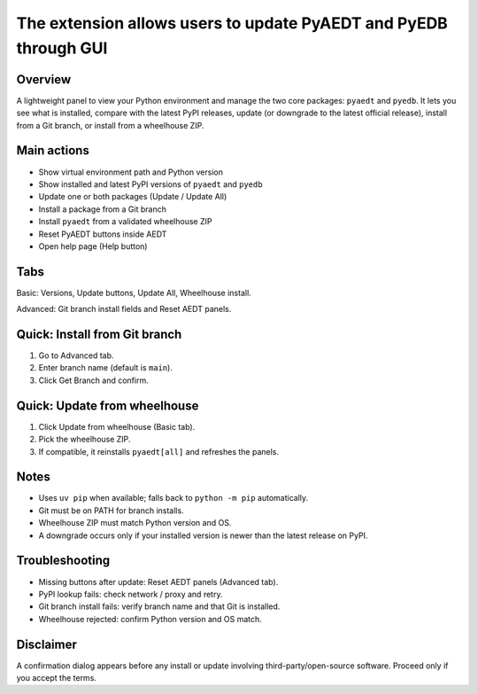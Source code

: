 The extension allows users to update PyAEDT and PyEDB through GUI
-----------------------------------------------------------------

.. image:: ../../../_static/extensions/version_manager_basic.png
  :width: 800
  :alt: Version manager basic

.. image:: ../../../_static/extensions/version_manager_advanced.png
  :width: 800
  :alt: Version manager advanced

Overview
========
A lightweight panel to view your Python environment and manage the two core
packages: ``pyaedt`` and ``pyedb``. It lets you see what is installed, compare
with the latest PyPI releases, update (or downgrade to the latest official
release), install from a Git branch, or install from a wheelhouse ZIP.

Main actions
============
- Show virtual environment path and Python version
- Show installed and latest PyPI versions of ``pyaedt`` and ``pyedb``
- Update one or both packages (Update / Update All)
- Install a package from a Git branch
- Install ``pyaedt`` from a validated wheelhouse ZIP
- Reset PyAEDT buttons inside AEDT
- Open help page (Help button)

Tabs
====
Basic: Versions, Update buttons, Update All, Wheelhouse install.

Advanced: Git branch install fields and Reset AEDT panels.

Quick: Install from Git branch
==============================
1. Go to Advanced tab.
2. Enter branch name (default is ``main``).
3. Click Get Branch and confirm.

Quick: Update from wheelhouse
=============================
1. Click Update from wheelhouse (Basic tab).
2. Pick the wheelhouse ZIP.
3. If compatible, it reinstalls ``pyaedt[all]`` and refreshes the panels.

Notes
=====
- Uses ``uv pip`` when available; falls back to ``python -m pip`` automatically.
- Git must be on PATH for branch installs.
- Wheelhouse ZIP must match Python version and OS.
- A downgrade occurs only if your installed version is newer than the latest
  release on PyPI.

Troubleshooting
===============
- Missing buttons after update: Reset AEDT panels (Advanced tab).
- PyPI lookup fails: check network / proxy and retry.
- Git branch install fails: verify branch name and that Git is installed.
- Wheelhouse rejected: confirm Python version and OS match.

Disclaimer
==========
A confirmation dialog appears before any install or update involving
third-party/open-source software. Proceed only if you accept the terms.
